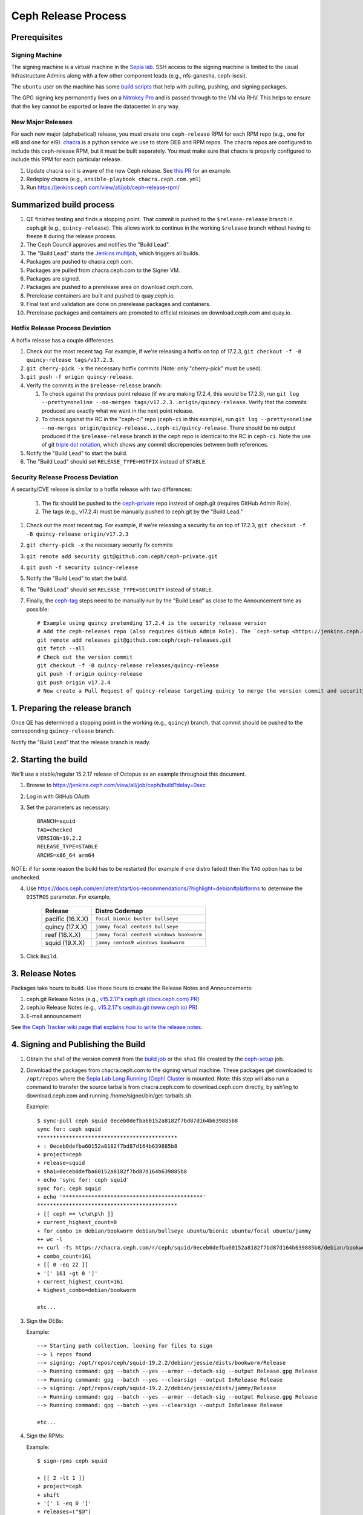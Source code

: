 ======================
  Ceph Release Process
======================

Prerequisites
=============

Signing Machine
---------------
The signing machine is a virtual machine in the `Sepia lab
<https://wiki.sepia.ceph.com/doku.php?id=start>`_. SSH access to the signing
machine is limited to the usual Infrastructure Admins along with a few other
component leads (e.g., nfs-ganesha, ceph-iscsi).

The ``ubuntu`` user on the machine has some `build scripts <https://github.com/ceph/ceph-build/tree/main/scripts>`_ that help with pulling, pushing, and signing packages.

The GPG signing key permanently lives on a `Nitrokey Pro <https://shop.nitrokey.com/shop/product/nkpr2-nitrokey-pro-2-3>`_ and is passed through to the VM via RHV. This helps to ensure that the key cannot be exported or leave the datacenter in any way.

New Major Releases
------------------
For each new major (alphabetical) release, you must create one ``ceph-release`` RPM for each RPM repo (e.g., one for el8 and one for el9). `chacra <https://github.com/ceph/chacra>`_ is a python service we use to store DEB and RPM repos. The chacra repos are configured to include this ceph-release RPM, but it must be built separately. You must make sure that chacra is properly configured to include this RPM for each particular release.

1. Update chacra so it is aware of the new Ceph release.  See `this PR <https://github.com/ceph/chacra/pull/219>`_ for an example.
2. Redeploy chacra (e.g., ``ansible-playbook chacra.ceph.com.yml``)
3. Run https://jenkins.ceph.com/view/all/job/ceph-release-rpm/

Summarized build process
========================

1. QE finishes testing and finds a stopping point.  That commit is pushed to the ``$release-release`` branch in ceph.git (e.g., ``quincy-release``).  This allows work to continue in the working ``$release`` branch without having to freeze it during the release process.
2. The Ceph Council approves and notifies the "Build Lead".
3. The "Build Lead" starts the `Jenkins multijob <https://jenkins.ceph.com/view/all/job/ceph>`_, which triggers all builds.
4. Packages are pushed to chacra.ceph.com.
5. Packages are pulled from chacra.ceph.com to the Signer VM.
6. Packages are signed.
7. Packages are pushed to a prerelease area on download.ceph.com.
8. Prerelease containers are built and pushed to quay.ceph.io.
9. Final test and validation are done on prerelease packages and containers.
10. Prerelease packages and containers are promoted to official releases on
    download.ceph.com and quay.io.

Hotfix Release Process Deviation
--------------------------------

A hotfix release has a couple differences.

1. Check out the most recent tag. For example, if we're releasing a hotfix on top of 17.2.3, ``git checkout -f -B quincy-release tags/v17.2.3``.
2. ``git cherry-pick -x`` the necessary hotfix commits (Note: only "cherry-pick" must be used).
3. ``git push -f origin quincy-release``.
4. Verify the commits in the ``$release-release`` branch:

   1. To check against the previous point release (if we are making 17.2.4, this would be 17.2.3), run ``git log --pretty=oneline --no-merges tags/v17.2.3..origin/quincy-release``. Verify that the commits produced are exactly what we want in the next point release.
   2. To check against the RC in the "ceph-ci" repo (``ceph-ci`` in this example), run ``git log --pretty=oneline --no-merges origin/quincy-release...ceph-ci/quincy-release``. There should be no output produced if the ``$release-release`` branch in the ceph repo is identical to the RC in ``ceph-ci``. Note the use of git `triple dot notation <https://git-scm.com/book/en/v2/Git-Tools-Revision-Selection>`_, which shows any commit discrepencies between both references.
5. Notify the "Build Lead" to start the build.
6. The "Build Lead" should set ``RELEASE_TYPE=HOTFIX`` instead of ``STABLE``.

Security Release Process Deviation
----------------------------------

A security/CVE release is similar to a hotfix release with two differences:

    1. The fix should be pushed to the `ceph-private <https://github.com/ceph/ceph-private>`_ repo instead of ceph.git (requires GitHub Admin Role).
    2. The tags (e.g., v17.2.4) must be manually pushed to ceph.git by the "Build Lead."

1. Check out the most recent tag. For example, if we're releasing a security fix on top of 17.2.3, ``git checkout -f -B quincy-release origin/v17.2.3``
2. ``git cherry-pick -x`` the necessary security fix commits
3. ``git remote add security git@github.com:ceph/ceph-private.git``
4. ``git push -f security quincy-release``
5. Notify the "Build Lead" to start the build.
6. The "Build Lead" should set ``RELEASE_TYPE=SECURITY`` instead of ``STABLE``.
7. Finally, the `ceph-tag <https://github.com/ceph/ceph-build/blob/main/ansible/roles/ceph-release/tasks/push.yml>`_ steps need to be manually run by the "Build Lead" as close to the Announcement time as possible::

    # Example using quincy pretending 17.2.4 is the security release version
    # Add the ceph-releases repo (also requires GitHub Admin Role). The `ceph-setup <https://jenkins.ceph.com/job/ceph-setup>`_ job will have already created and pushed the tag to ceph-releases.git.
    git remote add releases git@github.com:ceph/ceph-releases.git
    git fetch --all
    # Check out the version commit
    git checkout -f -B quincy-release releases/quincy-release
    git push -f origin quincy-release
    git push origin v17.2.4
    # Now create a Pull Request of quincy-release targeting quincy to merge the version commit and security fixes back into the quincy branch

1. Preparing the release branch
===============================

Once QE has determined a stopping point in the working (e.g., ``quincy``) branch, that commit should be pushed to the corresponding ``quincy-release`` branch.

Notify the "Build Lead" that the release branch is ready.

2. Starting the build
=====================

We'll use a stable/regular 15.2.17 release of Octopus as an example throughout this document.

1. Browse to https://jenkins.ceph.com/view/all/job/ceph/build?delay=0sec
2. Log in with GitHub OAuth
3. Set the parameters as necessary::

    BRANCH=squid
    TAG=checked
    VERSION=19.2.2
    RELEASE_TYPE=STABLE
    ARCHS=x86_64 arm64

NOTE: if for some reason the build has to be restarted (for example if one distro failed) then the ``TAG`` option has to be unchecked.

4. Use https://docs.ceph.com/en/latest/start/os-recommendations/?highlight=debian#platforms to determine the ``DISTROS`` parameter.  For example,

    +-------------------+--------------------------------------------------+
    | Release           | Distro Codemap                                   |
    +===================+==================================================+
    | pacific (16.X.X)  | ``focal bionic buster bullseye``                 |
    +-------------------+--------------------------------------------------+
    | quincy (17.X.X)   | ``jammy focal centos9 bullseye``                 |
    +-------------------+--------------------------------------------------+
    | reef (18.X.X)     | ``jammy focal centos9 windows bookworm``         |
    +-------------------+--------------------------------------------------+
    | squid (19.X.X)    | ``jammy centos9 windows bookworm``               |
    +-------------------+--------------------------------------------------+

5. Click ``Build``.

3. Release Notes
================

Packages take hours to build. Use those hours to create the Release Notes and Announcements:

1. ceph.git Release Notes (e.g., `v15.2.17's ceph.git (docs.ceph.com) PR <https://github.com/ceph/ceph/pull/47198>`_)
2. ceph.io Release Notes (e.g., `v15.2.17's ceph.io.git (www.ceph.io) PR <https://github.com/ceph/ceph.io/pull/427>`_)
3. E-mail announcement

See `the Ceph Tracker wiki page that explains how to write the release notes <https://tracker.ceph.com/projects/ceph-releases/wiki/HOWTO_write_the_release_notes>`_.

.. _Signing and Publishing the Build:

4. Signing and Publishing the Build
===================================

#. Obtain the sha1 of the version commit from the `build job <https://jenkins.ceph.com/view/all/job/ceph>`_ or the ``sha1`` file created by the `ceph-setup <https://jenkins.ceph.com/job/ceph-setup/>`_ job.

#. Download the packages from chacra.ceph.com to the signing virtual machine. These packages get downloaded to ``/opt/repos`` where the `Sepia Lab Long Running (Ceph) Cluster <https://wiki.sepia.ceph.com/doku.php?id=services:longrunningcluster>`_ is mounted.  Note: this step will also run a command to transfer the source tarballs from chacra.ceph.com to download.ceph.com directly, by ssh'ing to download.ceph.com and running /home/signer/bin/get-tarballs.sh.

   .. prompt:: bash $

      ssh ubuntu@signer.front.sepia.ceph.com
      sync-pull ceph [pacific|quincy|etc] <sha1>

   Example::

      $ sync-pull ceph squid 0eceb0defba60152a8182f7bd87d164b639885b8
      sync for: ceph squid
      ********************************************
      + : 0eceb0defba60152a8182f7bd87d164b639885b8
      + project=ceph
      + release=squid
      + sha1=0eceb0defba60152a8182f7bd87d164b639885b8
      + echo 'sync for: ceph squid'
      sync for: ceph squid
      + echo '********************************************'
      ********************************************
      + [[ ceph == \c\e\p\h ]]
      + current_highest_count=0
      + for combo in debian/bookworm debian/bullseye ubuntu/bionic ubuntu/focal ubuntu/jammy
      ++ wc -l
      ++ curl -fs https://chacra.ceph.com/r/ceph/squid/0eceb0defba60152a8182f7bd87d164b639885b8/debian/bookworm/flavors/default/pool/main/c/ceph/
      + combo_count=161
      + [[ 0 -eq 22 ]]
      + '[' 161 -gt 0 ']'
      + current_highest_count=161
      + highest_combo=debian/bookworm

      etc...

#. Sign the DEBs:

   .. prompt:: bash

      merfi gpg /opt/repos/ceph/squid-19.2.2/debian/

   Example::

      --> Starting path collection, looking for files to sign
      --> 1 repos found
      --> signing: /opt/repos/ceph/squid-19.2.2/debian/jessie/dists/bookworm/Release
      --> Running command: gpg --batch --yes --armor --detach-sig --output Release.gpg Release
      --> Running command: gpg --batch --yes --clearsign --output InRelease Release
      --> signing: /opt/repos/ceph/squid-19.2.2/debian/jessie/dists/jammy/Release
      --> Running command: gpg --batch --yes --armor --detach-sig --output Release.gpg Release
      --> Running command: gpg --batch --yes --clearsign --output InRelease Release

      etc...

#. Sign the RPMs:

   .. prompt:: bash

      sign-rpms ceph squid

   Example::

      $ sign-rpms ceph squid

      + [[ 2 -lt 1 ]]
      + project=ceph
      + shift
      + '[' 1 -eq 0 ']'
      + releases=("$@")
      + distros=(centos rhel)
      + distro_versions=(7 8 9)
      + read -s -p 'Key Passphrase: ' GPG_PASSPHRASE
      Key Passphrase: + echo

      + for release in "${releases[@]}"
      + for distro in "${distros[@]}"
      + for distro_version in "${distro_versions[@]}"
      + for path in /opt/repos/$project/$release*
      + '[' -d /opt/repos/ceph/squid-19.1.0/centos/7 ']'
      ...
      + echo 'Checking packages in: /opt/repos/ceph/squid-19.1.0/centos/9'
      Checking packages in: /opt/repos/ceph/squid-19.1.0/centos/9
      + update_repo=0
      + cd /opt/repos/ceph/squid-19.1.0/centos/9
      ++ find -name '*.rpm'
      + for rpm in `find -name "*.rpm"`
      ++ grep '^Signature'

      etc...

#. Publish the packages to download.ceph.com:

   .. prompt:: bash $

      sync-push ceph squid-19.2.2 2

This leaves the packages, and the tarball, in a password-protected
prerelease area at https://download.ceph.com/prerelease/ceph.  Verify them
from there.  When done and ready for release, log into download.ceph.com and
mv the directories and the tarballs from the prerelease home
(/data/download.ceph.com/www/prerelease/ceph) to the release directory
(/data/download.ceph.com/www).


5. Build Containers
===================

Unlike CI builds, which have access to packages in the correct form for
the container, release builds do not, because the build does not 
sign the packages.  Thus, release builds do not build the containers.
This must be done after :ref:`Signing and Publishing the Build`.

A Jenkins job named ``ceph-release-containers`` exists so that we can test the
images before release. The job exists both for convenience and because it
requires access to both x86_64 and arm64 builders. Start the job as Build with Parameters on
the Jenkins server, set ``BRANCH``, ``SHA1`` and ``VERSION`` fields and leave other fields as defaults. 
This job:

* builds the architecture-specific container imagess and pushes them to
  ``quay.ceph.io/ceph/prerelease-amd64`` and
  ``quay.ceph.io/ceph/prerelease-arm64``

* fuses the architecture-specific images together into a "manifest-list"
  or "fat" container image and pushes it to ``quay.ceph.io/ceph/prerelease``

Finally, when all appropriate testing and verification is done on the
container images, run ``make-manifest-list.py --promote`` from the Ceph
source tree (at ``container/make-manifest-list.py``) to promote them to
their final release location on ``quay.io/ceph/ceph`` (you must ensure
that you're logged into ``quay.io/ceph`` and ``quay.ceph.io/ceph`` with appropriate permissions):

    .. prompt:: bash

       cd <ceph-checkout>/src/container
       ./make-manifest-list.py --promote

The ``--promote`` step should be performed only as the final step in releasing
containers, after the container images have been tested and have been confirmed
to be good.


6. Announce the Release
=======================

Version Commit PR
-----------------

The `ceph-tag Jenkins job <https://jenkins.ceph.com/job/ceph-tag>`_ creates a Pull Request in ceph.git that targets the release branch.

If this was a regular release (not a hotfix release or a security release), the only commit in that Pull Request should be the version commit.  For example, see `v15.2.17's version commit PR <https://github.com/ceph/ceph/pull/47520>`_.

Request a review and then merge the Pull Request.

Announcing
----------

Publish the Release Notes on ceph.io before announcing the release by email, because the e-mail announcement references the ceph.io blog post.
